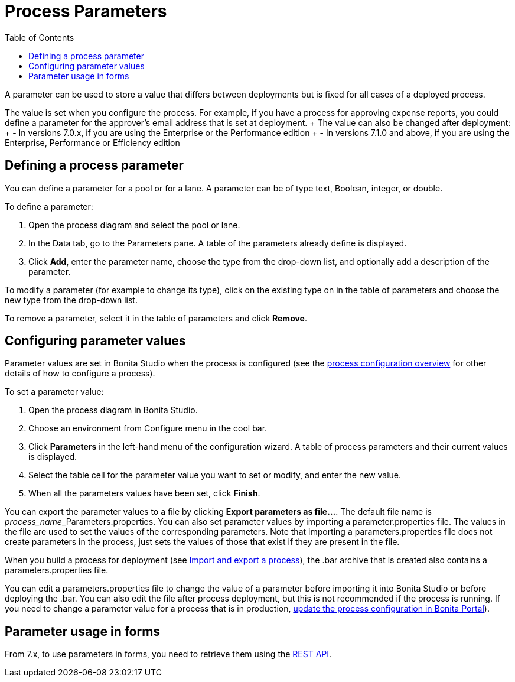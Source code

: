 = Process Parameters
:toc:

A parameter can be used to store a value that differs between deployments but is fixed for all cases of a deployed process.

The value is set when you configure the process.
For example, if you have a process for approving expense reports, you could define a parameter for the approver's email address that is set at deployment.
+ The value can also be changed after deployment: +      - In versions 7.0.x, if you are using the Enterprise or the Performance edition +      - In versions 7.1.0 and above, if you are using the Enterprise, Performance or Efficiency edition

== Defining a process parameter

You can define a parameter for a pool or for a lane.
A parameter can be of type text, Boolean, integer, or double.

To define a parameter:

. Open the process diagram and select the pool or lane.
. In the Data tab, go to the Parameters pane.
A table of the parameters already define is displayed.
. Click *Add*, enter the parameter name, choose the type from the drop-down list, and optionally add a description of the parameter.

To modify a parameter (for example to change its type), click on the existing type on in the table of parameters and choose the new type from the drop-down list.

To remove a parameter, select it in the table of parameters and click *Remove*.

== Configuring parameter values

Parameter values are set in Bonita Studio when the process is configured (see the xref:process-configuration-overview.adoc[process configuration overview] for other details of how to configure a process).

To set a parameter value:

. Open the process diagram in Bonita Studio.
. Choose an environment from Configure menu in the cool bar.
. Click *Parameters* in the left-hand menu of the configuration wizard.
A table of process parameters and their current values is displayed.
. Select the table cell for the parameter value you want to set or modify, and enter the new value.
. When all the parameters values have been set, click *Finish*.

You can export the parameter values to a file by clicking *Export parameters as file...*.
The default file name is __process_name___Parameters.properties.
You can also set parameter values by importing a parameter.properties file.
The values in the file are used to set the values of the corresponding parameters.
Note that importing a parameters.properties file does not create parameters in the process, just sets the values of those that exist if they are present in the file.

When you build a process for deployment (see xref:import-and-export-a-process.adoc[Import and export a process]), the .bar archive that is  created also contains a parameters.properties file.

You can edit a parameters.properties file to change the value of a parameter before importing it into Bonita Studio or before deploying the .bar.
You can also edit the file after process deployment, but this is not recommended if the process is running.
If you need to change a parameter value for a process that is in production, xref:processes.adoc[update the process configuration in Bonita Portal]).

== Parameter usage in forms

From 7.x, to use parameters in forms, you need to retrieve them using the xref:bpm-api.adoc[REST API].
